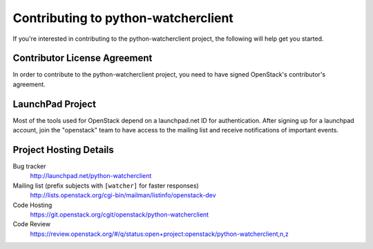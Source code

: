 .. _contributing:

===================================
Contributing to python-watcherclient
===================================

If you're interested in contributing to the python-watcherclient project,
the following will help get you started.


Contributor License Agreement
-----------------------------

.. index::
   single: license; agreement

In order to contribute to the python-watcherclient project, you need to have
signed OpenStack's contributor's agreement.

.. seealso::

   * http://docs.openstack.org/infra/manual/developers.html
   * http://wiki.openstack.org/CLA

LaunchPad Project
-----------------

Most of the tools used for OpenStack depend on a launchpad.net ID for
authentication. After signing up for a launchpad account, join the
"openstack" team to have access to the mailing list and receive
notifications of important events.

.. seealso::

   * http://launchpad.net
   * http://launchpad.net/python-watcherclient
   * http://launchpad.net/~openstack


Project Hosting Details
-------------------------

Bug tracker
    http://launchpad.net/python-watcherclient

Mailing list (prefix subjects with ``[watcher]`` for faster responses)
    http://lists.openstack.org/cgi-bin/mailman/listinfo/openstack-dev

Code Hosting
    https://git.openstack.org/cgit/openstack/python-watcherclient

Code Review
    https://review.openstack.org/#/q/status:open+project:openstack/python-watcherclient,n,z

